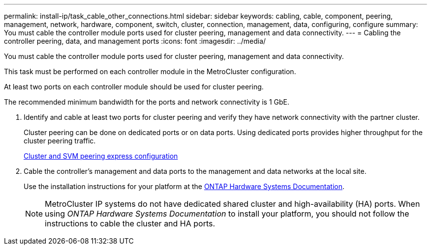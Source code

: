 ---
permalink: install-ip/task_cable_other_connections.html
sidebar: sidebar
keywords: cabling, cable, component, peering, management, network, hardware, component, switch, cluster, connection, management, data, configuring, configure
summary: You must cable the controller module ports used for cluster peering, management and data connectivity.
---
= Cabling the controller peering, data, and management ports
:icons: font
:imagesdir: ../media/

[.lead]
You must cable the controller module ports used for cluster peering, management and data connectivity.

This task must be performed on each controller module in the MetroCluster configuration.

At least two ports on each controller module should be used for cluster peering.

The recommended minimum bandwidth for the ports and network connectivity is 1 GbE.

. Identify and cable at least two ports for cluster peering and verify they have network connectivity with the partner cluster.
+
Cluster peering can be done on dedicated ports or on data ports. Using dedicated ports provides higher throughput for the cluster peering traffic.
+
http://docs.netapp.com/ontap-9/topic/com.netapp.doc.exp-clus-peer/home.html[Cluster and SVM peering express configuration]

. Cable the controller's management and data ports to the management and data networks at the local site.
+
Use the installation instructions for your platform at the https://docs.netapp.com/us-en/ontap-systems/[ONTAP Hardware Systems Documentation^].
+
NOTE: MetroCluster IP systems do not have dedicated shared cluster and high-availability (HA) ports. When using _ONTAP Hardware Systems Documentation_ to install your platform, you should not follow the instructions to cable the cluster and HA ports.

// 2024 MAY 25, ONTAPDOC-1754
// 2024 MAR 1, ontap-metrocluster/issues/217
// ontap-metrocluster/issues/75
